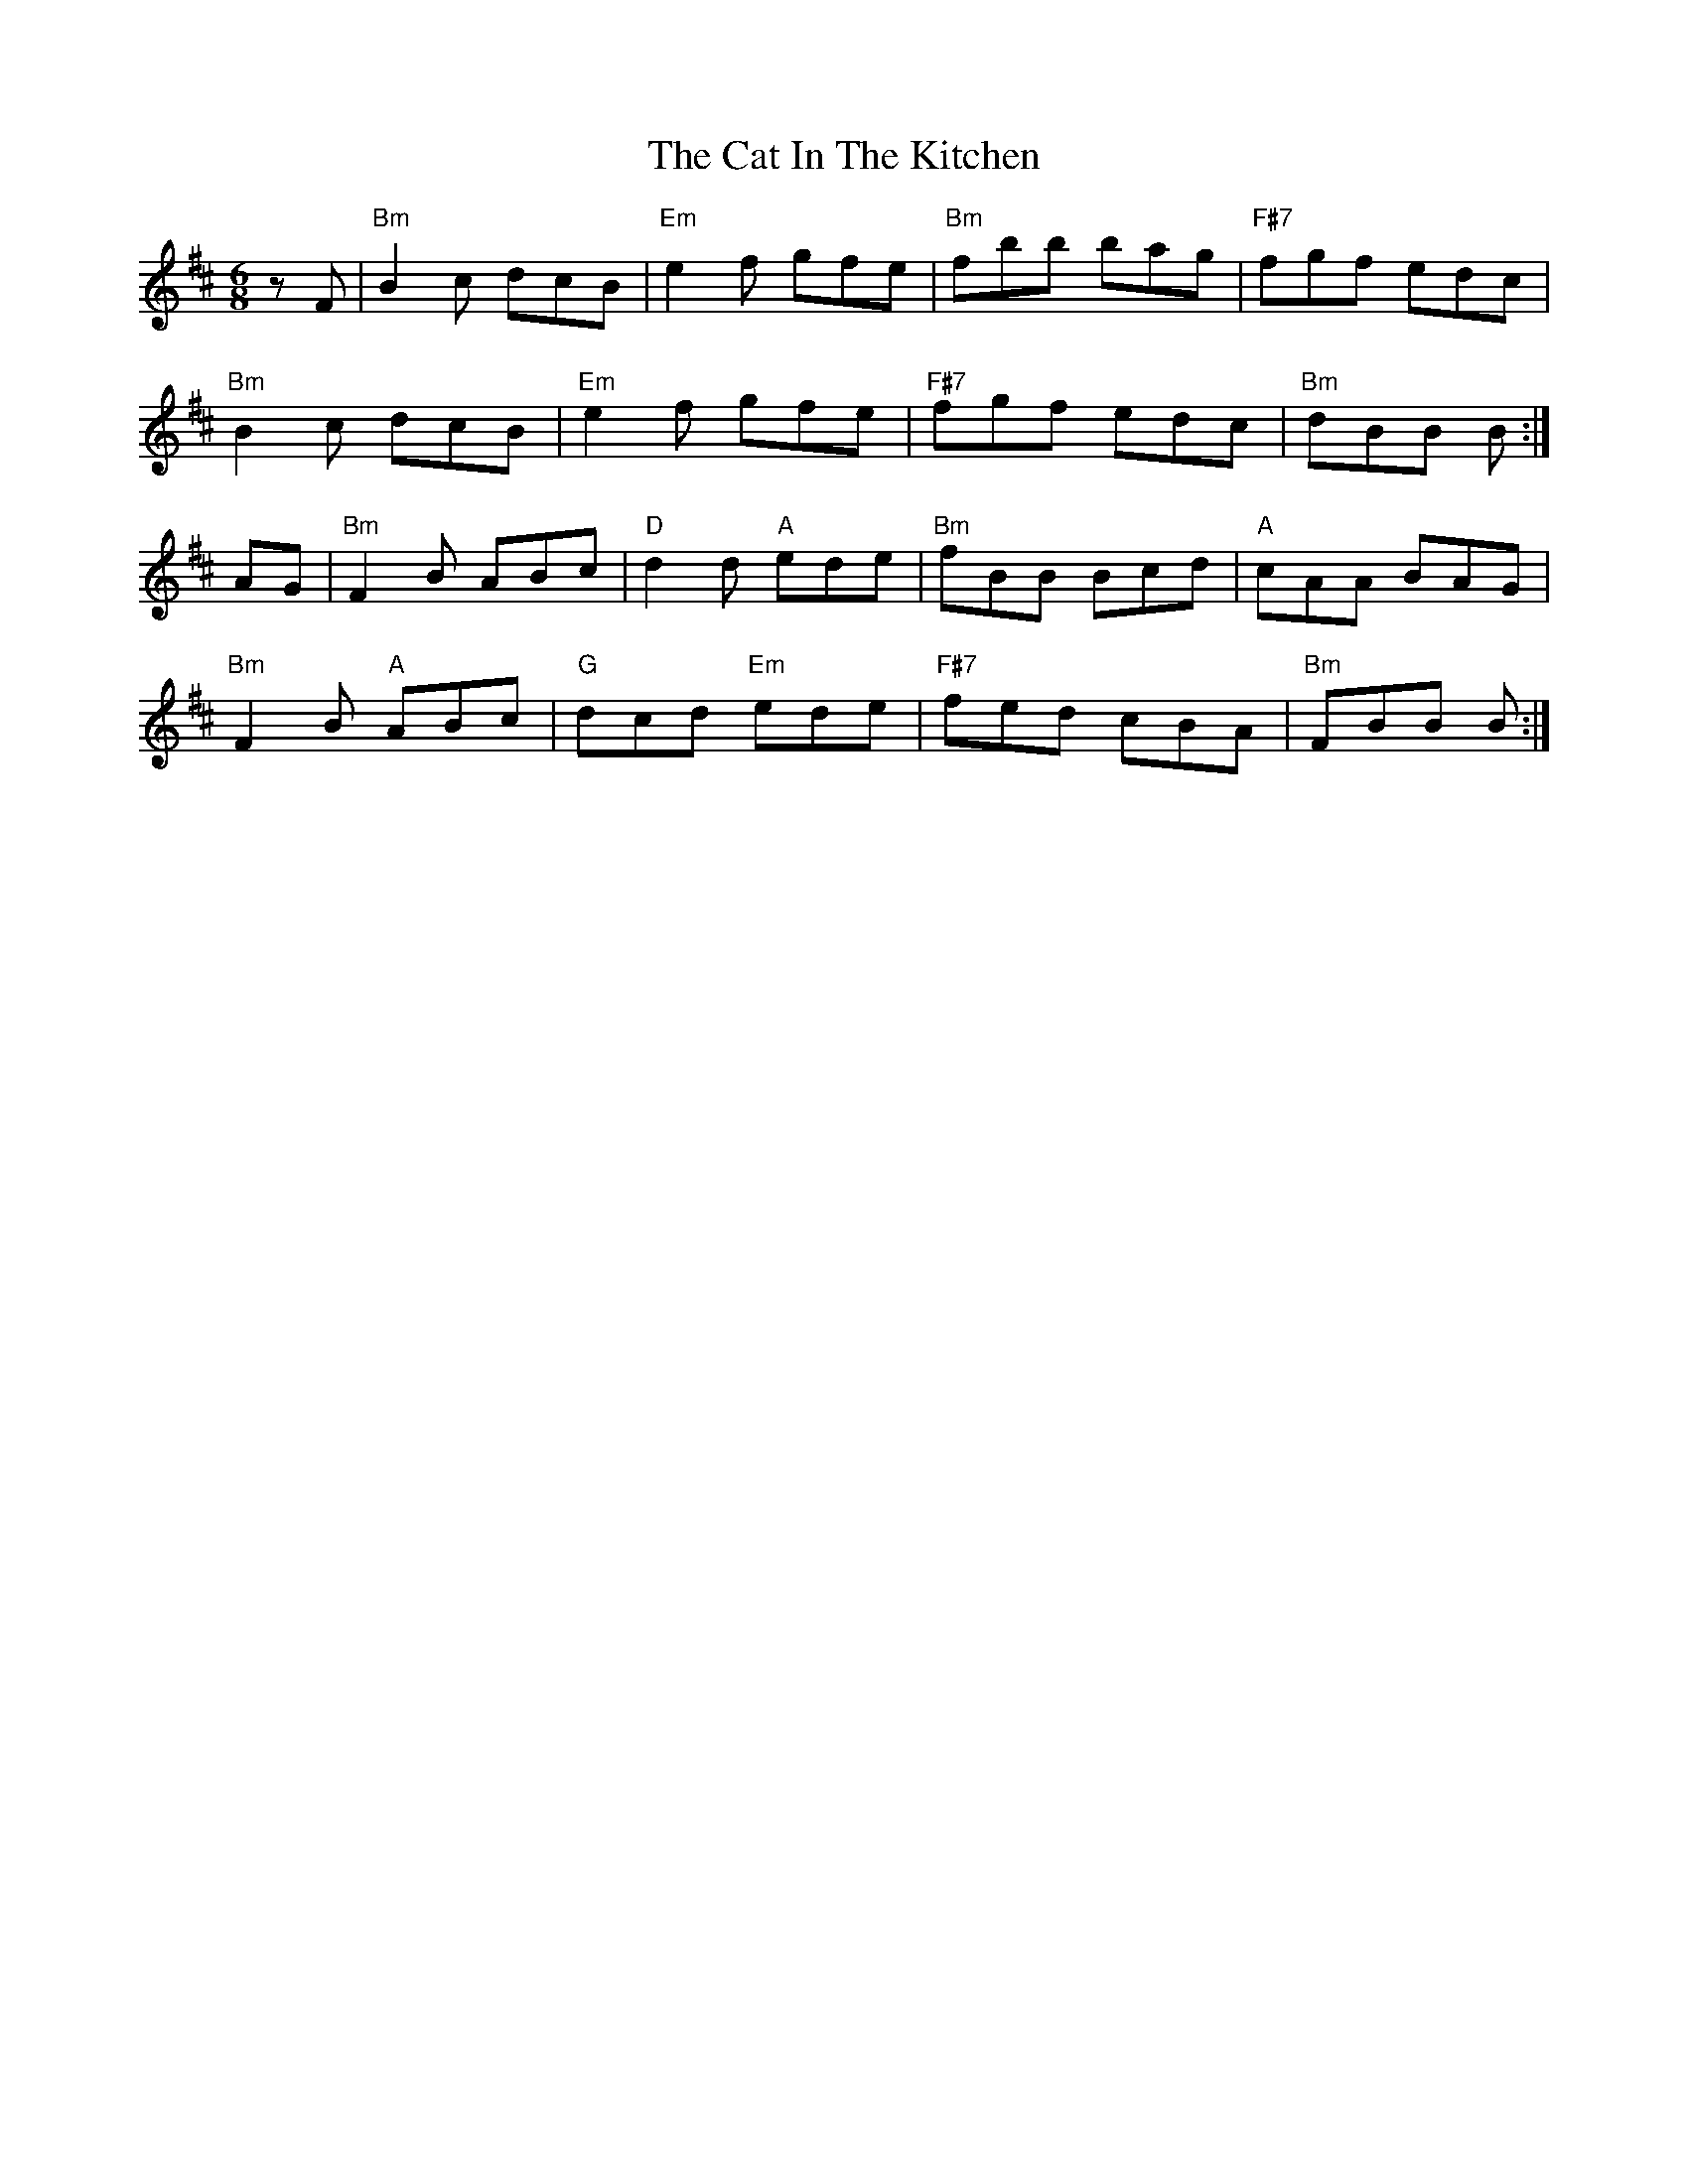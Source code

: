 X: 6489
T: Cat In The Kitchen, The
R: jig
M: 6/8
K: Bminor
zF|"Bm"B2c dcB|"Em"e2f gfe|"Bm"fbb bag|"F#7"fgf edc|
"Bm"B2c dcB|"Em"e2f gfe|"F#7"fgf edc|"Bm"dBB B:|
AG|"Bm"F2B ABc|"D"d2d "A"ede|"Bm"fBB Bcd|"A"cAA BAG|
"Bm"F2B "A"ABc|"G"dcd "Em"ede|"F#7"fed cBA|"Bm"FBB B:|

